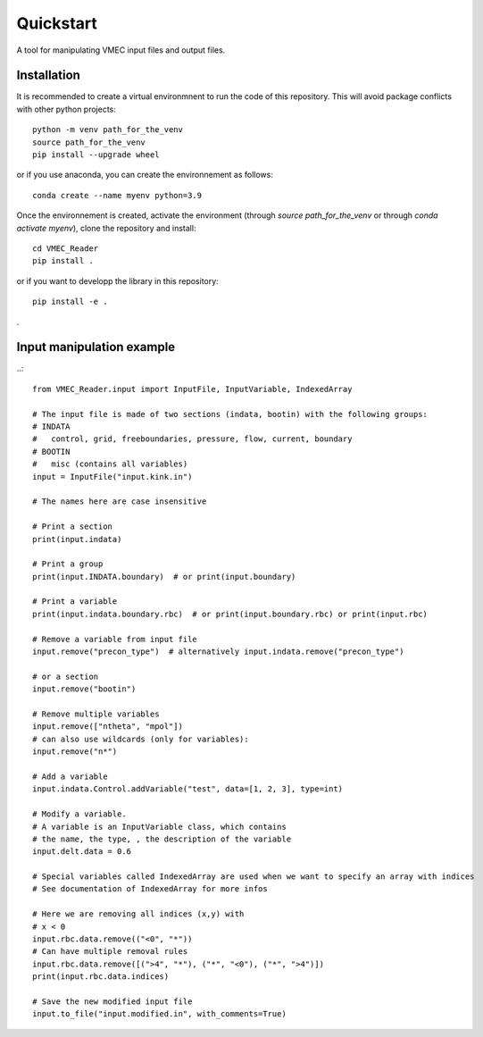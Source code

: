 ==========
Quickstart
==========

A tool for manipulating VMEC input files and output files.

Installation
^^^^^^^^^^^^

It is recommended to create a virtual environmnent to run the code of this repository. This will avoid package conflicts with other python projects::

    python -m venv path_for_the_venv
    source path_for_the_venv
    pip install --upgrade wheel


or if you use anaconda, you can create the environnement as follows::

    conda create --name myenv python=3.9

Once the environnement is created, activate the environment (through `source path_for_the_venv` or through `conda activate myenv`), clone the repository and install::

    cd VMEC_Reader
    pip install .


or if you want to developp the library in this repository::

    pip install -e .

.

Input manipulation example
^^^^^^^^^^^^^^^^^^^^^^^^^^
..::

    from VMEC_Reader.input import InputFile, InputVariable, IndexedArray

    # The input file is made of two sections (indata, bootin) with the following groups:
    # INDATA
    #   control, grid, freeboundaries, pressure, flow, current, boundary
    # BOOTIN
    #   misc (contains all variables)
    input = InputFile("input.kink.in")

    # The names here are case insensitive

    # Print a section
    print(input.indata)

    # Print a group
    print(input.INDATA.boundary)  # or print(input.boundary)

    # Print a variable
    print(input.indata.boundary.rbc)  # or print(input.boundary.rbc) or print(input.rbc)

    # Remove a variable from input file
    input.remove("precon_type")  # alternatively input.indata.remove("precon_type")

    # or a section
    input.remove("bootin")

    # Remove multiple variables
    input.remove(["ntheta", "mpol"])
    # can also use wildcards (only for variables):
    input.remove("n*")

    # Add a variable
    input.indata.Control.addVariable("test", data=[1, 2, 3], type=int)

    # Modify a variable.
    # A variable is an InputVariable class, which contains
    # the name, the type, , the description of the variable
    input.delt.data = 0.6

    # Special variables called IndexedArray are used when we want to specify an array with indices
    # See documentation of IndexedArray for more infos

    # Here we are removing all indices (x,y) with
    # x < 0
    input.rbc.data.remove(("<0", "*"))
    # Can have multiple removal rules
    input.rbc.data.remove([(">4", "*"), ("*", "<0"), ("*", ">4")])
    print(input.rbc.data.indices)

    # Save the new modified input file
    input.to_file("input.modified.in", with_comments=True)